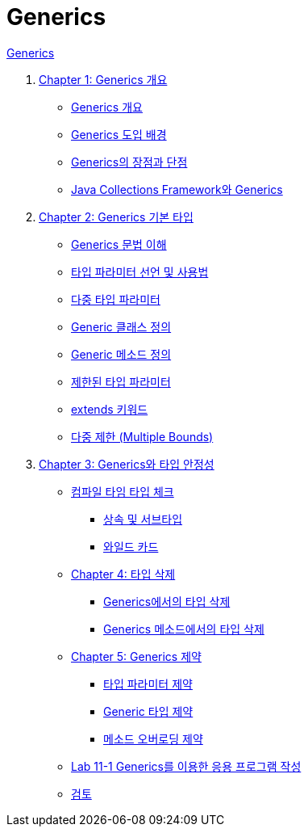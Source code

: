 = Generics

link:./contents/01_generics[Generics]

1. link:./contents/02_overview_generics.adoc[Chapter 1: Generics 개요]
* link:./03_generics_overview.adoc[Generics 개요]
* link:./04_background.adoc[Generics 도입 배경]
* link:./05_pros_and_cons.adoc[Generics의 장점과 단점]
* link:./06_generics_collections.adoc[Java Collections Framework와 Generics]

2. link:./contents/07_basic.adoc[Chapter 2: Generics 기본 타입]
* link:./08_syntax.adoc[Generics 문법 이해]
* link:./09_type_parameter.adoc[타입 파라미터 선언 및 사용법]
* link:./10_multiple_type.adoc[다중 타입 파라미터]
* link:./11_generic_class.adoc[Generic 클래스 정의]
* link:./12_generic_method.adoc[Generic 메소드 정의]
* link:./13_bordered_type.adoc[제한된 타입 파라미터]
* link:./14_extends_keyword.adoc[extends 키워드]
* link:./15_multiple_bounds.adoc[다중 제한 (Multiple Bounds)]

3. link:./contents/16_type_safety.adoc[Chapter 3: Generics와 타입 안정성]
* link:./contents/17_type_check_compiletime.adoc[컴파일 타임 타입 체크]


** link:./contents/18_inheritance_subtype.adoc[상속 및 서브타입]
** link:./contents/19_wildcard.adoc[와일드 카드]
* link:./contents/20_type_deletion.adoc[Chapter 4: 타입 삭제]
** link:./contents/21_type_deletion_in_generics.adoc[Generics에서의 타입 삭제]
** link:./contents/22_type_deletion_in_genericmerthod.adoc[Generics 메소드에서의 타입 삭제]
* link:./2contents/3_generics_limitations.adoc[Chapter 5: Generics 제약]
** link:./contents/24_type_parameter_limitation.adoc[타입 파라미터 제약]
** link:./contents/25_generic_type_limitations.adoc[Generic 타입 제약]
** link:./contents/26_method_overloading_limitations.adoc[메소드 오버로딩 제약]
* link:./contents/27_lab_11-1.adoc[Lab 11-1 Generics를 이용한 응용 프로그램 작성]
* link:./contents/28_review.adoc[검토]